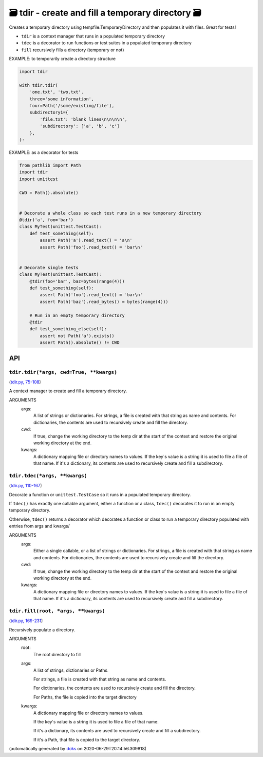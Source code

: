 🗃 tdir - create and fill a temporary directory 🗃
======================================================

Creates a temporary directory using tempfile.TemporaryDirectory and then
populates it with files.  Great for tests!

* ``tdir`` is a context manager that runs in a populated temporary directory

* ``tdec`` is a decorator to run functions or test suites in a populated
  temporary directory

* ``fill`` recursively fills a directory (temporary or not)

EXAMPLE: to temporarily create a directory structure

.. code-block:: python

    import tdir

    with tdir.tdir(
        'one.txt', 'two.txt',
        three='some information',
        four=Path('/some/existing/file'),
        subdirectory1={
            'file.txt': 'blank lines\n\n\n\n',
            'subdirectory': ['a', 'b', 'c']
        },
    ):

EXAMPLE: as a decorator for tests

.. code-block:: python

    from pathlib import Path
    import tdir
    import unittest

    CWD = Path().absolute()


    # Decorate a whole class so each test runs in a new temporary directory
    @tdir('a', foo='bar')
    class MyTest(unittest.TestCast):
        def test_something(self):
            assert Path('a').read_text() = 'a\n'
            assert Path('foo').read_text() = 'bar\n'


    # Decorate single tests
    class MyTest(unittest.TestCast):
        @tdir(foo='bar', baz=bytes(range(4)))
        def test_something(self):
            assert Path('foo').read_text() = 'bar\n'
            assert Path('baz').read_bytes() = bytes(range(4)))

        # Run in an empty temporary directory
        @tdir
        def test_something_else(self):
            assert not Path('a').exists()
            assert Path().absolute() != CWD

API
---

``tdir.tdir(*args, cwd=True, **kwargs)``
~~~~~~~~~~~~~~~~~~~~~~~~~~~~~~~~~~~~~~~~

(`tdir.py, 75-108 <https://github.com/rec/tdir/blob/master/tdir.py#L75-L108>`_)

A context manager to create and fill a temporary directory.

ARGUMENTS
  args:
    A list of strings or dictionaries.  For strings, a file is created
    with that string as name and contents.  For dictionaries, the contents
    are used to recursively create and fill the directory.

  cwd:
    If true, change the working directory to the temp dir at the start
    of the context and restore the original working directory at the end.

  kwargs:
    A dictionary mapping file or directory names to values.
    If the key's value is a string it is used to file a file of that name.
    If it's a dictionary, its contents are used to recursively create and
    fill a subdirectory.

``tdir.tdec(*args, **kwargs)``
~~~~~~~~~~~~~~~~~~~~~~~~~~~~~~

(`tdir.py, 110-167 <https://github.com/rec/tdir/blob/master/tdir.py#L110-L167>`_)

Decorate a function or ``unittest.TestCase`` so it runs in a populated
temporary directory.

If ``tdec()`` has exactly one callable argument, either a function or a
class, ``tdec()`` decorates it to run in an empty temporary directory.

Otherwise, ``tdec()`` returns a decorator which decorates a function or
class to run a temporary directory populated with entries from args and
kwargs/

ARGUMENTS
  args:
    Either a single callable, or a list of strings or dictionaries.
    For strings, a file is created with that string as name and contents.
    For dictionaries, the contents are used to recursively create and
    fill the directory.

  cwd:
    If true, change the working directory to the temp dir at the start
    of the context and restore the original working directory at the end.

  kwargs:
    A dictionary mapping file or directory names to values.
    If the key's value is a string it is used to file a file of that name.
    If it's a dictionary, its contents are used to recursively create and
    fill a subdirectory.

``tdir.fill(root, *args, **kwargs)``
~~~~~~~~~~~~~~~~~~~~~~~~~~~~~~~~~~~~

(`tdir.py, 169-231 <https://github.com/rec/tdir/blob/master/tdir.py#L169-L231>`_)

Recursively populate a directory.

ARGUMENTS
  root:
    The root directory to fill

  args:
    A list of strings, dictionaries or Paths.

    For strings, a file is created with that string as name and contents.

    For dictionaries, the contents are used to recursively create and fill
    the directory.

    For Paths, the file is copied into the target directory

  kwargs:
    A dictionary mapping file or directory names to values.

    If the key's value is a string it is used to file a file of that name.

    If it's a dictionary, its contents are used to recursively create and
    fill a subdirectory.

    If it's a Path, that file is copied to the target directory.

(automatically generated by `doks <https://github.com/rec/doks/>`_ on 2020-06-29T20:14:56.309818)
